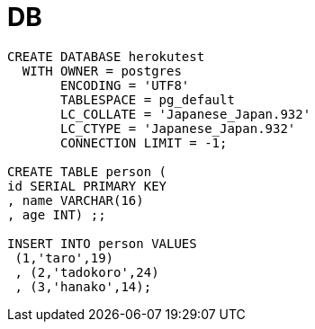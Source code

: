:toc:

= DB

```
CREATE DATABASE herokutest
  WITH OWNER = postgres
       ENCODING = 'UTF8'
       TABLESPACE = pg_default
       LC_COLLATE = 'Japanese_Japan.932'
       LC_CTYPE = 'Japanese_Japan.932'
       CONNECTION LIMIT = -1;

CREATE TABLE person (
id SERIAL PRIMARY KEY
, name VARCHAR(16)
, age INT) ;;

INSERT INTO person VALUES
 (1,'taro',19)
 , (2,'tadokoro',24)
 , (3,'hanako',14);
```